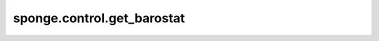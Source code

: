 sponge.control.get_barostat
=================================

.. py:function:: sponge.control.get_barostat(cls_name: Union[str, dict, :class:`spogne.control.Barostat`], system: :class:`sponge.system.Molecule`, pressure: float = None,**kwargs)

    获取恒压器对象。

    参数：
        - **cls_name** (Union[str, dict, :class:`sponge.control.Barostat`]) - 恒压器的类名， 恒压器的参数字典，或者恒压器对象。
        - **system** (:class: `sponge.control.Molecule`) - 模拟系统。
        - **temperature** (float, 可选) - 压力耦合的参考压力。 默认值为 ``None``。如果为 ``None``，且`cls_name`的类型为`str`，则该函数返回 ``None``。
        - **kwargs** (dict) - 恒压器的其他关键字参数。

    返回：
        :class:`sponge.control.Barostat`。恒压器对象。
